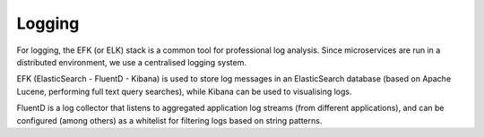 =======
Logging
=======

For logging, the EFK (or ELK) stack is a common tool for professional log analysis.
Since microservices are run in a distributed environment, we use a centralised logging system.

EFK (ElasticSearch - FluentD - Kibana) is used to store log messages in an ElasticSearch database (based on Apache Lucene, performing full text query searches), while Kibana can be used to visualising logs.

.. image:: img/efk.png
  :width: 800
  :alt: efk

FluentD is a log collector that listens to aggregated application log streams (from different applications), and can be configured (among others) as a whitelist for filtering logs based on string patterns.

